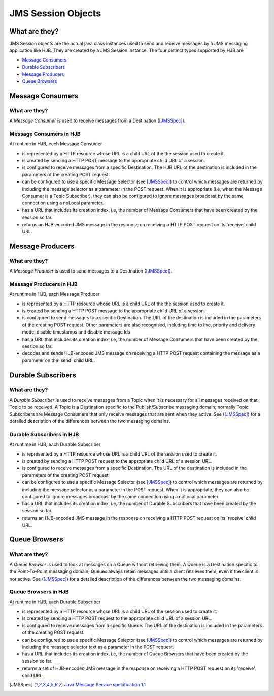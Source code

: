 JMS Session Objects
===================

What are they?
--------------

JMS Session objects are the actual java class instances used to send
and receive messages by a JMS messaging application like HJB.  They
are created by a JMS Session instance. The four distinct types
supported by HJB are

* `Message Consumers`_

* `Durable Subscribers`_

* `Message Producers`_

* `Queue Browsers`_


Message Consumers
-----------------

What are they?
++++++++++++++

A *Message Consumer* is used to receive messages from a Destination
([JMSSpec]_).

Message Consumers in HJB
++++++++++++++++++++++++

At runtime in HJB, each Message Consumer

* is represented by a HTTP resource whose URL is a child URL of the
  the session used to create it.

* is created by sending a HTTP POST message to the appropriate child
  URL of a session.

* is configured to receive messages from a specific Destination. The
  HJB URL of the destination is included in the parameters of the
  creating POST request.

* can be configured to use a specific Message Selector (see
  [JMSSpec]_) to control which messages are returned by including the
  message selector as a parameter in the POST request. When it is
  appropriate (i.e, when the Message Consumer is a Topic Subscriber),
  they can also be configured to ignore messages broadcast by the same
  connection using a noLocal parameter.

* has a URL that includes its creation index, i.e, the number of
  Message Consumers that have been created by the session so far.

* returns an HJB-encoded JMS message in the response on receiving a
  HTTP POST request on its 'receive' child URL.

Message Producers
-----------------

What are they?
++++++++++++++

A *Message Producer* is used to send messages to a Destination
([JMSSpec]_).

Message Producers in HJB
++++++++++++++++++++++++

At runtime in HJB, each Message Producer

* is represented by a HTTP resource whose URL is a child URL of the
  the session used to create it.

* is created by sending a HTTP POST message to the appropriate child
  URL of a session.

* is configured to send messages to a specific Destination. The URL of
  the destination is included in the parameters of the creating POST
  request.  Other parameters are also recognised, including
  time to live, priority and delivery mode, disable timestamps and
  disable message Ids

* has a URL that includes its creation index, i.e, the number of
  Message Consumers that have been created by the session so far.

* decodes and sends HJB-encoded JMS message on receiving a HTTP POST
  request containing the message as a parameter on the 'send' child
  URL.

Durable Subscribers
-------------------

What are they?
++++++++++++++

A *Durable Subscriber* is used to receive messages from a Topic when
it is necessary for all messages received on that Topic to be
received.  A Topic is a Destination specific to the Publish/Subscribe
messaging domain; normally Topic Subscribers are Message Consumers
that only receive messages that are sent when they active. See
([JMSSpec]_) for a detailed description of the differences between the
two messaging domains.

Durable Subscribers in HJB
++++++++++++++++++++++++++

At runtime in HJB, each Durable Subscriber

* is represented by a HTTP resource whose URL is a child URL of the
  session used to create it.

* is created by sending a HTTP POST request to the appropriate child URL
  of a session URL.

* is configured to receive messages from a specific Destination. The URL
  of the destination is included in the parameters of the creating
  POST request.

* can be configured to use a specific Message Selector (see
  [JMSSpec]_) to control which messages are returned by including the
  message selector as a parameter in the POST request. When it is
  appropriate, they can also be configured to ignore messages
  broadcast by the same connection using a noLocal parameter.

* has a URL that includes its creation index, i.e, the number of
  Durable Subscribers that have been created by the session so far.

* returns an HJB-encoded JMS message in the response on receiving a
  HTTP POST request on its 'receive' child URL.

Queue Browsers
--------------

What are they?
++++++++++++++

A *Queue Browser* is used to look at messages on a Queue without
retrieving them.  A Queue is a Destination specific to the
Point-To-Point messaging domain; Queues always retain messages until a
client retrieves them, even if the client is not active.  See
([JMSSpec]_) for a detailed description of the differences between the
two messaging domains.

Queue Browsers in HJB
+++++++++++++++++++++

At runtime in HJB, each Durable Subscriber

* is represented by a HTTP resource whose URL is a child URL of the
  session used to create it.

* is created by sending a HTTP POST request to the appropriate child URL
  of a session URL.

* is configured to receive messages from a specific Queue. The URL of
  the destination is included in the parameters of the creating POST
  request.

* can be configured to use a specific Message Selector (see
  [JMSSpec]_) to control which messages are returned by including the
  message selector text as a parameter in the POST request.

* has a URL that includes its creation index, i.e, the number of
  Queue Browsers that have been created by the session so far.

* returns a set of HJB-encoded JMS message in the response on
  receiving a HTTP POST request on its 'receive' child URL.

.. [JMSSpec] `Java Message Service specification 1.1
  <http://java.sun.com/products/jms/docs.html>`_
